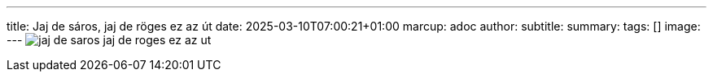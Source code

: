 ---
title: Jaj de sáros, jaj de röges ez az út
date: 2025-03-10T07:00:21+01:00
marcup: adoc
author:
subtitle:
summary: 
tags: []
image:
---
image:/images/citera/jaj_de_saros_jaj_de_roges_ez_az_ut.svg[]
